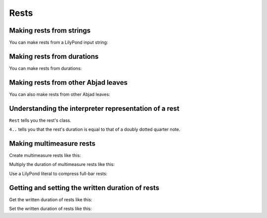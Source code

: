 Rests
=====


Making rests from strings
-------------------------

You can make rests from a LilyPond input string:

..  abjad::

    rest = abjad.Rest('r8')
    abjad.show(rest)


Making rests from durations
---------------------------

You can make rests from durations:

..  abjad::

    rest = abjad.Rest(abjad.Duration(1, 4))
    abjad.show(rest)


Making rests from other Abjad leaves
------------------------------------

You can also make rests from other Abjad leaves:

..  abjad::

    note = abjad.Note("d'4..")
    rest = abjad.Rest(note)
    abjad.show(rest)


Understanding the interpreter representation of a rest
------------------------------------------------------

..  abjad::

    rest

``Rest`` tells you the rest's class.

``4..`` tells you that the rest's duration is equal to that of a doubly dotted
quarter note.


Making multimeasure rests
-------------------------

Create multimeasure rests like this:

..  abjad::

    multimeasure_rest = abjad.MultimeasureRest('R1')
    abjad.show(multimeasure_rest)

Multiply the duration of multimeasure rests like this:

..  abjad::

    multimeasure_rest = abjad.MultimeasureRest('R1', multiplier=4)
    staff = abjad.Staff([multimeasure_rest])
    abjad.show(staff)

Use a LilyPond literal to compress full-bar rests:

..  abjad::

    command = abjad.LilyPondLiteral(r'\compressFullBarRests')
    abjad.attach(command, staff)
    show(staff)


Getting and setting the written duration of rests
-------------------------------------------------

Get the written duration of rests like this:

..  abjad::

    rest.written_duration

Set the written duration of rests like this:

..  abjad::

    rest.written_duration = abjad.Duration(3, 16)
    abjad.show(rest)
